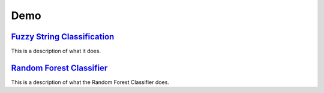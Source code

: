 Demo
=====

`Fuzzy String Classification <http://nbviewer.jupyter.org/github/jfrostad/hpc-housing-quality/blob/master/examples/example_fuzzy.ipynb>`_
-------------------------------------------------------------------------------------------------------------------------------------------
This is a description of what it does.

`Random Forest Classifier <http://nbviewer.jupyter.org/github/jfrostad/hpc-housing-quality/blob/master/examples/example_rfc.ipynb>`_
---------------------------------------------------------------------------------------------------------------------------------------
This is a description of what the Random Forest Classifier does.